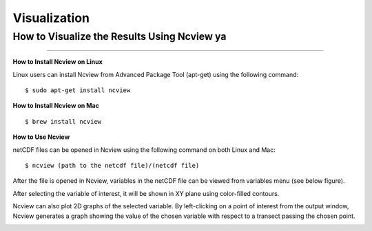 .. _visualization:

=============
Visualization
=============

.. _Ncview:

How to Visualize the Results Using Ncview ya
-----------------------------------------

.. raw:: html

   <a href="http://cirrus.ucsd.edu/~pierce/software/ncview/index.html" target="_blank">Ncview</a> is simple yet powerful visual browser to open and view netCDF files. This software is useful to check and view the input and output files of WRF-Fire. <br>

-----------------------

**How to Install Ncview on Linux**

Linux users can install Ncview from Advanced Package Tool (apt-get) using the following command:

::

   $ sudo apt-get install ncview

**How to Install Ncview on Mac**

.. raw:: html

   Mac users can install Ncview using <a href="https://brew.sh/" target="_blank">Homebrew</a>: <br><br>
  
::

   $ brew install ncview

**How to Use Ncview**

netCDF files can be opened in Ncview using the following command on both Linux and Mac:

::

   $ ncview (path to the netcdf file)/(netcdf file)

After the file is opened in Ncview, variables in the netCDF file can be viewed from variables menu (see below figure).
 
.. image:: images/v3.png
  :align: center
  :width: 800
  :height: 800
  :alt: Alternative text

.. centered:: Ncview window after opening a netCDF file

After selecting the variable of interest, it will be shown in XY plane using color-filled contours.


.. image:: images/v2.png
  :align: center
  :width: 800
  :height: 800
  :alt: Alternative text
 
.. centered:: Ncview window after choosing a variable

.. image:: images/xy.png
  :align: center
  :width: 800
  :height: 800
  :alt: Alternative text
 
.. centered:: Output window of Ncview showing the value of the chosen variable in XY plane

Ncview can also plot 2D graphs of the selected variable. By left-clicking on a point of interest from the output window, Ncview generates a graph showing the value of the chosen variable with respect to a transect passing the chosen point.

.. image:: images/v1.png
  :align: center
  :width: 800
  :height: 800
  :alt: Alternative text

.. centered:: Sample of Ncview generated 2D graph
